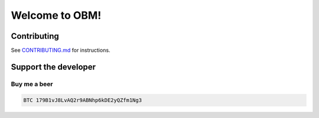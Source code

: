 .. role:: bash(code)
   :language: bash

===========================================
Welcome to OBM!
===========================================

.. |travis| |pypi-version| |readthedocs|

.. .. |travis| image:: https://travis-ci.org/madnesspie/django-cryptocurrency-framework.svg?branch=master
..     :target: https://travis-ci.org/madnesspie/django-cryptocurrency-framework
..     :alt: Travis CI

.. .. |pypi-version| image:: https://badge.fury.io/py/django-cryptocurrency-framework.svg
..     :target: https://badge.fury.io/py/django-cryptocurrency-framework
..     :alt: PyPI

.. .. |readthedocs| image:: https://readthedocs.org/projects/django-cryptocurrency-framework/badge/?version=latest
..     :target: https://django-cryptocurrency-framework.readthedocs.io/en/latest/?badge=latest
..     :alt: Documentation Status


.. Rationale
.. =========
.. There are a lot of projects that need a cryptocurrency payment system under
.. the hood for transactions sending/receiving, unique addresses creation, fee
.. estimating and other blockchain interactions. Each of them have to implement
.. their own service for that propose due to lack of opensource product, that
.. could satisfy their needs. This project aims to provide such functionality and
.. facilitate the implementation of such a microservice.

.. Resources
.. =========

.. - Documentation: https://django-cryptocurrency-framework.readthedocs.io

.. Installation
.. ============

.. See `Installation <https://django-cryptocurrency-framework.readthedocs.io/en/latest/installation.html>`_ for complete instructions.

.. .. code-block:: bash

..     pip install django-cryptocurrency-framework

.. Requirements
.. ============
.. - Python 3.6 or higher.
.. - `bitcoin-core <https://bitcoincore.org/en/download/>`_ node

.. Features
.. ========

.. - BTC (bitcoin-core) support
.. - sending/receiving transactions and confirmation
.. - unique addresses creation
.. - fee estimating
.. - REST API for actions above

.. Future features
.. ---------------

.. - support of: ETH, ETC, DASH, BCHABC, BCHSV, LTC, ZEC, XEM, XRP, etc.
.. - :bash:`cc_framework.wallet` app witch help in implementation of multi
..   cryptocurrency wallet


.. Is django-cryptocurrency-framework production ready?
.. ====================================================
.. The project is now under active development. Use at your own risk.

.. Example
.. =======
.. You can find the example project in this repo
.. `example folder <https://github.com/madnesspie/django-cryptocurrency-framework/tree/master/example>`_.

Contributing
============
See `CONTRIBUTING.md <https://github.com/madnesspie/obm/blob/master/CONTRIBUTING.md>`_ for instructions.

Support the developer
=====================

.. Sponsors
.. --------
.. Special thanks for `Swapzilla <https://www.swapzilla.co/>`_ project that
.. paid me part of the development.

.. .. figure:: https://raw.githubusercontent.com/madnesspie/django-cryptocurrency-framework/d285241038bb8d325599e8c4dddb567468daae81/docs/swapzilla.jpeg
..   :width: 100%
..   :figwidth: image
..   :alt: Swapzilla logo

.. You can also become the sponsor and get priority development of the features
.. you require. Just `contact me <https://github.com/madnesspie>`_.

Buy me a beer
-------------
.. code-block:: bash

    BTC 179B1vJ8LvAQ2r9ABNhp6kDE2yQZfm1Ng3
